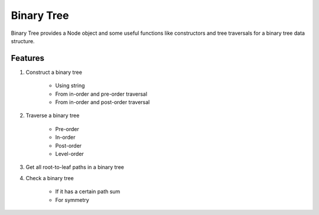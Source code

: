 ===========
Binary Tree
===========

Binary Tree provides a Node object and some useful functions like constructors and tree traversals for a binary tree data structure.

--------
Features
--------

1. Construct a binary tree
    
    * Using string
    * From in-order and pre-order traversal
    * From in-order and post-order traversal

2. Traverse a binary tree
    
    * Pre-order
    * In-order
    * Post-order
    * Level-order

3. Get all root-to-leaf paths in a binary tree

4. Check a binary tree
    
    * If it has a certain path sum
    * For symmetry




